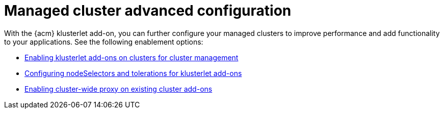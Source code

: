 [#add-ons-overview]
= Managed cluster advanced configuration

With the {acm} klusterlet add-on, you can further configure your managed clusters to improve performance and add functionality to your applications. See the following enablement options:

* xref:../add-ons/klusterlet_managed.adoc#add-ons-klusterlet[Enabling klusterlet add-ons on clusters for cluster management]
* xref:../add-ons/configure_nodeselector_tolerations_addons.adoc#configure-nodeselector-tolerations-addons[Configuring nodeSelectors and tolerations for klusterlet add-ons]
* xref:../add-ons/cluster_wide_proxy.adoc#enable-cluster-wide-proxy-addon[Enabling cluster-wide proxy on existing cluster add-ons]
